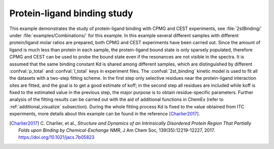 .. _example_binding:

============================
Protein-ligand binding study
============================

This example demonstrates the study of protein-ligand binding with CPMG and
CEST experiments, see :file:`2stBinding/` under :file:`examples/Combinations/`
for this example. In this example several different samples with different
protein/ligand molar ratios are prepared, both CPMG and CEST experiments have
been carried out. Since the amount of ligand is much less than protein in
each sample, the protein-ligand bound state is only sparsely populated,
therefore CPMG and CEST can be used to probe the bound state even if the
resonances are not visible in the spectra. It is assumed that the same
binding constant Kd is shared among different samples, which are
distinguished by different :confval:`p_total` and :confval:`l_total` keys
in experiment files. The :confval:`2st_binding` kinetic model is used to
fit all the datasets with a two-step fitting scheme. In the first step
only selective residues near the protein-ligand interaction sites are
fitted, and the goal is to get a good estimate of koff; in the second
step all residues are included while koff is fixed to the estimated value
in the previous step, the major purpose is to obtain residue-specific
parameters. Further analysis of the fitting results can be carried out
with the aid of additional functions in ChemEx (refer to
:ref:`additional_visualize` subsection).  During the whole fitting
process Kd is fixed to the value obtained from ITC experiments, more
details about this example can be found in the reference [Charlier2017]_.


.. [Charlier2017] C. Charlier, et al., *Structure and Dynamics of an
   Intrinsically Disordered Protein Region That Partially Folds upon
   Binding by Chemical-Exchange NMR*, J Am Chem Soc, 139(35):12219-12227,
   2017. https://doi.org/10.1021/jacs.7b05823
